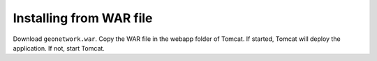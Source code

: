 .. _installing-from-war-file:

Installing from WAR file
########################

Download ``geonetwork.war``. Copy the WAR file in the webapp folder of Tomcat.
If started, Tomcat will deploy the application. If not, start Tomcat.




